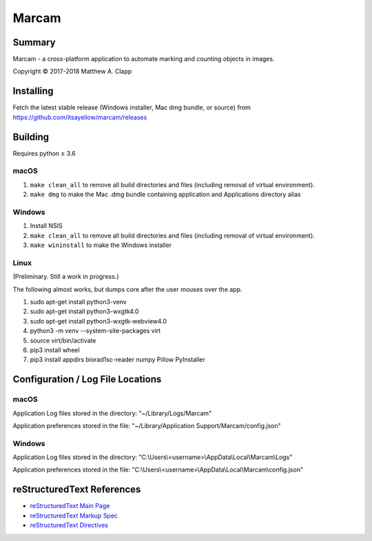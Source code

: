 Marcam
======

Summary
-------

Marcam - a cross-platform application to automate marking and counting objects in images.  

Copyright |copy| 2017-2018 Matthew A. Clapp

.. |copy| unicode:: 0xA9 .. copyright sign

Installing
----------

Fetch the latest stable release (Windows installer, Mac dmg bundle, or
source) from https://github.com/itsayellow/marcam/releases

Building
--------

Requires python |gteq| 3.6

.. |gteq| unicode:: 0x2265 .. greater than or equal to

macOS
~~~~~

#. ``make clean_all`` to remove all build directories and files (including
   removal of virtual environment).
#. ``make dmg`` to make the Mac .dmg bundle containing application and
   Applications directory alias

Windows
~~~~~~~

#. Install NSIS
#. ``make clean_all`` to remove all build directories and files (including
   removal of virtual environment).
#. ``make wininstall`` to make the Windows installer

Linux
~~~~~

(Preliminary.  Still a work in progress.)

The following almost works, but dumps core after the user mouses over the app.

#. sudo apt-get install python3-venv
#. sudo apt-get install python3-wxgtk4.0
#. sudo apt-get install python3-wxgtk-webview4.0
#. python3 -m venv --system-site-packages virt
#. source virt/bin/activate
#. pip3 install wheel
#. pip3 install appdirs biorad1sc-reader numpy Pillow PyInstaller

Configuration / Log File Locations
----------------------------------

macOS
~~~~~

Application Log files stored in the directory:
"~/Library/Logs/Marcam"

Application preferences stored in the file:
"~/Library/Application Support/Marcam/config.json"

Windows
~~~~~~~

Application Log files stored in the directory:
"C:\\Users\\<username>\\AppData\\Local\\Marcam\\Logs"

Application preferences stored in the file:
"C:\\Users\\<username>\\AppData\\Local\\Marcam\\config.json"

reStructuredText References
---------------------------

* `reStructuredText Main Page <http://docutils.sourceforge.net/rst.html>`_
* `reStructuredText Markup Spec <http://docutils.sourceforge.net/docs/ref/rst/restructuredtext.html>`_
* `reStructuredText Directives <http://docutils.sourceforge.net/docs/ref/rst/directives.html>`_

